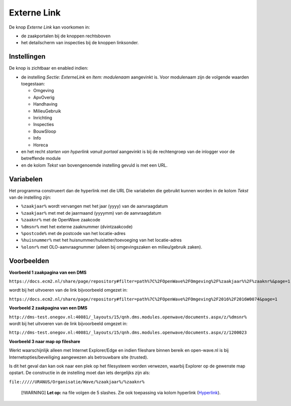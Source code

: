 Externe Link
============

De knop *Externe Link* kan voorkomen in:

-  de zaakportalen bij de knoppen rechtsboven
-  het detailscherm van inspecties bij de knoppen linksonder.

Instellingen
------------

De knop is zichtbaar en enabled indien:

-  de instelling *Sectie: ExterneLink* en *Item: modulenaam* aangevinkt
   is. Voor modulenaam zijn de volgende waarden toegestaan:

   -  Omgeving
   -  ApvOverig
   -  Handhaving
   -  MilieuGebruik
   -  Inrichting
   -  Inspecties
   -  BouwSloop
   -  Info
   -  Horeca

-  en het recht *starten van hyperlink vanuit portaal* aangevinkt is bij
   de rechtengroep van de inlogger voor de betreffende module
-  en de kolom *Tekst* van bovengenoemde instelling gevuld is met een
   URL.

Variabelen
----------

Het programma construeert dan de hyperlink met die URL Die variabelen
die gebruikt kunnen worden in de kolom *Tekst* van de instelling zijn:

-  ``%zaakjaar%`` wordt vervangen met het jaar (yyyy) van de
   aanvraagdatum
-  ``%zaakjaar%`` met met de jaarmaand (yyyymm) van de aanvraagdatum
-  ``%zaaknr%`` met de OpenWave zaakcode
-  ``%dmsnr%`` met het externe zaaknummer (dvintzaakcode)
-  ``%postcode%`` met de postcode van het locatie-adres
-  ``%huisnummer%`` met het huisnummer/huisletter/toevoeging van het
   locatie-adres
-  ``%olonr%`` met OLO-aanvraagnummer (alleen bij omgevingszaken en
   milieu/gebruik zaken).

Voorbeelden
-----------

**Voorbeeld 1 zaakpagina van een DMS**

``https://docs.ecm2.nl/share/page/repository#filter=path%7C%2FOpenWave%2FOmgeving%2F%zaakjaar%%2F%zaaknr%&page=1``

wordt bij het uitvoeren van de link bijvoorbeeld omgezet in:

``https://docs.ecm2.nl/share/page/repository#filter=path%7C%2FOpenWave%2FOmgeving%2F2016%2F2016W0074&page=1``

**Voorbeeld 2 zaakpagina van een DMS**

``http://dms-test.onegov.nl:40081/_layouts/15/qnh.dms.modules.openwave/documents.aspx/z/%dmsnr%``
wordt bij het uitvoeren van de link bijvoorbeeld omgezet in:

``http://dms-test.onegov.nl:40081/_layouts/15/qnh.dms.modules.openwave/documents.aspx/z/1200023``

**Voorbeeld 3 naar map op fileshare**

Werkt waarschijnlijk alleen met Internet Explorer/Edge en indien
fileshare binnen bereik en open-wave.nl is bij
Internetopties/beveiliging aangewezen als betrouwbare site (trusted).

Is dit het geval dan kan ook naar een plek op het filesysteem worden
verwezen, waarbij Explorer op de gewenste map opstart. De constructie in
de instelling moet dan iets dergelijks zijn als:

``file://///URANUS/Organisatie/Wave/%zaakjaar%/%zaaknr%``

   [!WARNING] **Let op:** na file volgen de 5 slashes. Zie ook
   toepassing via kolom hyperlink
   (`Hyperlink </docs/instellen_inrichten/hyperlink.md>`__).
